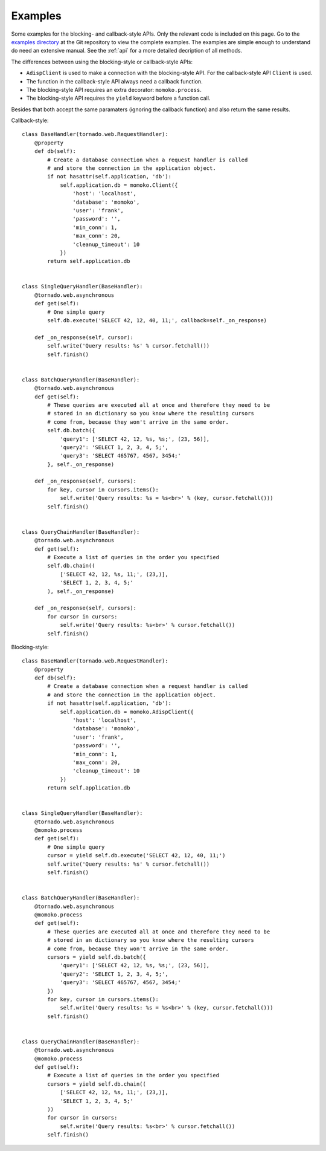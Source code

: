 .. _examples:

Examples
========

Some examples for the blocking- and callback-style APIs. Only the relevant code
is included on this page. Go to the `examples directory`_ at the Git repository
to view the complete examples. The examples are simple enough to understand do
need an extensive manual. See the :ref:`api` for a more detailed decription of
all methods.

.. _`examples directory`: https://github.com/FSX/momoko/tree/master/examples

The differences between using the blocking-style or callback-style APIs:

* ``AdispClient`` is used to make a connection with the blocking-style API.
  For the callback-style API ``Client`` is used.
* The function in the callback-style API always need a callback function.
* The blocking-style API requires an extra decorator: ``momoko.process``.
* The blocking-style API requires the ``yield`` keyword before a function call.

Besides that both accept the same paramaters (ignoring the callback function)
and also return the same results.

Callback-style::

    class BaseHandler(tornado.web.RequestHandler):
        @property
        def db(self):
            # Create a database connection when a request handler is called
            # and store the connection in the application object.
            if not hasattr(self.application, 'db'):
                self.application.db = momoko.Client({
                    'host': 'localhost',
                    'database': 'momoko',
                    'user': 'frank',
                    'password': '',
                    'min_conn': 1,
                    'max_conn': 20,
                    'cleanup_timeout': 10
                })
            return self.application.db


    class SingleQueryHandler(BaseHandler):
        @tornado.web.asynchronous
        def get(self):
            # One simple query
            self.db.execute('SELECT 42, 12, 40, 11;', callback=self._on_response)

        def _on_response(self, cursor):
            self.write('Query results: %s' % cursor.fetchall())
            self.finish()


    class BatchQueryHandler(BaseHandler):
        @tornado.web.asynchronous
        def get(self):
            # These queries are executed all at once and therefore they need to be
            # stored in an dictionary so you know where the resulting cursors
            # come from, because they won't arrive in the same order.
            self.db.batch({
                'query1': ['SELECT 42, 12, %s, %s;', (23, 56)],
                'query2': 'SELECT 1, 2, 3, 4, 5;',
                'query3': 'SELECT 465767, 4567, 3454;'
            }, self._on_response)

        def _on_response(self, cursors):
            for key, cursor in cursors.items():
                self.write('Query results: %s = %s<br>' % (key, cursor.fetchall()))
            self.finish()


    class QueryChainHandler(BaseHandler):
        @tornado.web.asynchronous
        def get(self):
            # Execute a list of queries in the order you specified
            self.db.chain((
                ['SELECT 42, 12, %s, 11;', (23,)],
                'SELECT 1, 2, 3, 4, 5;'
            ), self._on_response)

        def _on_response(self, cursors):
            for cursor in cursors:
                self.write('Query results: %s<br>' % cursor.fetchall())
            self.finish()

Blocking-style::

    class BaseHandler(tornado.web.RequestHandler):
        @property
        def db(self):
            # Create a database connection when a request handler is called
            # and store the connection in the application object.
            if not hasattr(self.application, 'db'):
                self.application.db = momoko.AdispClient({
                    'host': 'localhost',
                    'database': 'momoko',
                    'user': 'frank',
                    'password': '',
                    'min_conn': 1,
                    'max_conn': 20,
                    'cleanup_timeout': 10
                })
            return self.application.db


    class SingleQueryHandler(BaseHandler):
        @tornado.web.asynchronous
        @momoko.process
        def get(self):
            # One simple query
            cursor = yield self.db.execute('SELECT 42, 12, 40, 11;')
            self.write('Query results: %s' % cursor.fetchall())
            self.finish()


    class BatchQueryHandler(BaseHandler):
        @tornado.web.asynchronous
        @momoko.process
        def get(self):
            # These queries are executed all at once and therefore they need to be
            # stored in an dictionary so you know where the resulting cursors
            # come from, because they won't arrive in the same order.
            cursors = yield self.db.batch({
                'query1': ['SELECT 42, 12, %s, %s;', (23, 56)],
                'query2': 'SELECT 1, 2, 3, 4, 5;',
                'query3': 'SELECT 465767, 4567, 3454;'
            })
            for key, cursor in cursors.items():
                self.write('Query results: %s = %s<br>' % (key, cursor.fetchall()))
            self.finish()


    class QueryChainHandler(BaseHandler):
        @tornado.web.asynchronous
        @momoko.process
        def get(self):
            # Execute a list of queries in the order you specified
            cursors = yield self.db.chain((
                ['SELECT 42, 12, %s, 11;', (23,)],
                'SELECT 1, 2, 3, 4, 5;'
            ))
            for cursor in cursors:
                self.write('Query results: %s<br>' % cursor.fetchall())
            self.finish()
